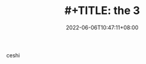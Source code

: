 #+TITLE: #+TITLE: the 3
#+DATE: 2022-06-06T10:47:11+08:00
#+PUBLISHDATE: 2022-06-06T10:47:11+08:00
#+DRAFT: false
#+TAGS[]: nil, nil
#+DESCRIPTION: Short description

ceshi
